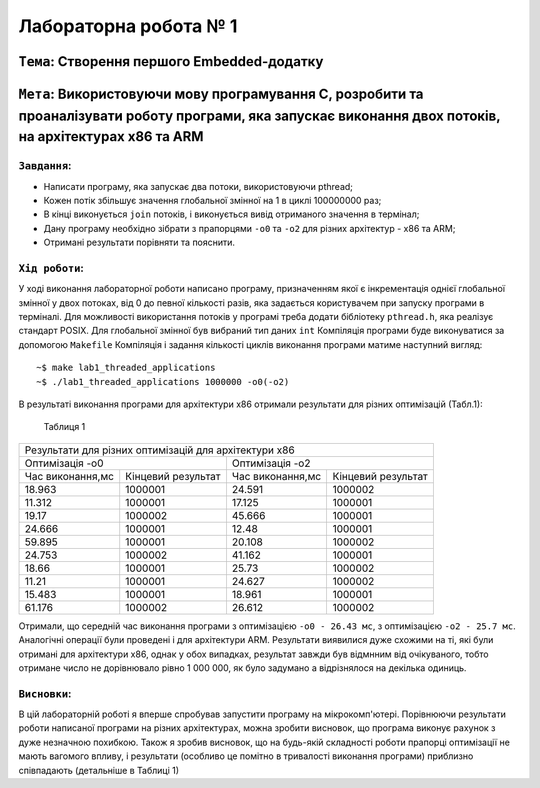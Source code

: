 Лабораторна робота № 1
======================

``Тема``: Створення першого Embedded-додатку
++++++++++++++++++++++++++++++++++++++++++++

``Мета``: Використовуючи мову програмування С, розробити та проаналізувати роботу програми, яка запускає виконання двох потоків, на архітектурах x86 та ARM
++++

``Завдання``:
~~~~

* Написати програму, яка запускає два потоки, використовуючи pthread;
* Кожен потік збільшує значення глобальної змінної на 1 в циклі 100000000 раз;
* В кінці виконується ``join`` потоків, і виконується вивід отриманого значення в термінал;
* Дану програму необхідно зібрати з прапорцями ``-o0`` та ``-o2`` для різних архітектур - x86 та ARM;
* Отримані результати порівняти та пояснити.


``Хід роботи``:
~~~~

У ході виконання лабораторної роботи написано програму, призначенням якої є інкрементація однієї глобальної змінної 
у двох потоках, від 0 до певної кількості разів, яка задається користувачем при запуску програми в терміналі. 
Для можливості використання потоків у програмі треба додати бібліотеку ``pthread.h``, яка реалізує стандарт POSIX. 
Для глобальної змінної був вибраний тип даних ``int``
Компіляція програми буде виконуватися за допомогою ``Makefile``
Компіляція і задання кількості циклів виконання програми матиме наступний вигляд:
::

  ~$ make lab1_threaded_applications
  ~$ ./lab1_threaded_applications 1000000 -o0(-o2)

В результаті виконання програми для архітектури x86 отримали результати для різних оптимізацій (Табл.1):

 Таблиця 1
.. table::

+-------------------------------------------------------------------------------------------------------+
| Результати для різних оптимізацій для архітектури x86                                                 |
+---------------------------------------------------+---------------------------------------------------+
|                   Оптимізація -o0                 |  Оптимізація -o2                                  |
+------------------------+--------------------------+------------------------+--------------------------+
| Час виконання,мс       | Кінцевий результат       | Час виконання,мс       | Кінцевий результат       |
+------------------------+--------------------------+------------------------+--------------------------+
| 18.963                 | 1000001                  | 24.591                 | 1000002                  |
+------------------------+--------------------------+------------------------+--------------------------+
| 11.312                 | 1000001                  | 17.125                 | 1000001                  |
+------------------------+--------------------------+------------------------+--------------------------+
| 19.17                  | 1000002                  | 45.666                 | 1000001                  |
+------------------------+--------------------------+------------------------+--------------------------+
| 24.666                 | 1000001                  | 12.48                  | 1000001                  |
+------------------------+--------------------------+------------------------+--------------------------+
| 59.895                 | 1000001                  | 20.108                 | 1000002                  |
+------------------------+--------------------------+------------------------+--------------------------+
| 24.753                 | 1000002                  | 41.162                 | 1000001                  |
+------------------------+--------------------------+------------------------+--------------------------+
| 18.66                  | 1000001                  | 25.73                  | 1000002                  |
+------------------------+--------------------------+------------------------+--------------------------+
| 11.21                  | 1000001                  | 24.627                 | 1000002                  |
+------------------------+--------------------------+------------------------+--------------------------+
| 15.483                 | 1000001                  | 18.961                 | 1000001                  |
+------------------------+--------------------------+------------------------+--------------------------+
| 61.176                 | 1000002                  | 26.612                 | 1000002                  |
+------------------------+--------------------------+------------------------+--------------------------+
Отримали, що середній час виконання програми з оптимізацією ``-o0 - 26.43 мс``, з оптимізацією ``-o2 - 25.7 мс``.
Аналогічні операції були проведені і для архітектури ARM. Результати виявилися дуже схожими на ті, 
які були отримані для архітектури x86, однак у обох випадках, результат завжди був відмнним від очікуваного, 
тобто отримане число не дорівнювало рівно 1 000 000, як було задумано а відрізнялося на декілька одиниць.

``Висновки``:
~~~~

В цій лабораторній роботі я вперше спробував запустити програму на мікрокомп'ютері. 
Порівнюючи результати роботи написаної програми на різних архітектурах, можна зробити висновок, 
що програма виконує рахунок з дуже незначною похибкою. Також я зробив висновок, 
що на будь-якій складності роботи прапорці оптимізації не мають вагомого впливу, і результати 
(особливо це помітно в тривалості виконання програми) приблизно співпадають (детальніше в Таблиці 1)
